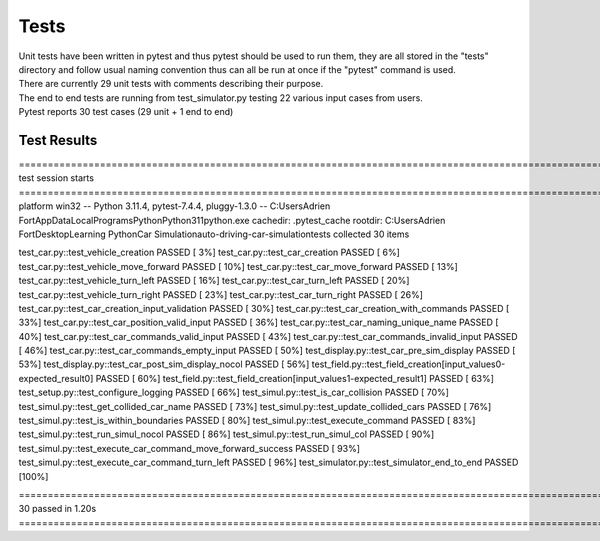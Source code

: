 .. highlight:: python

========
Tests
========

| Unit tests have been written in pytest and thus pytest should be used to run them, they are all stored in the "tests" directory and follow usual naming convention thus can all be run at once if the "pytest" command is used.
| There are currently 29 unit tests with comments describing their purpose.
| The end to end tests are running from test_simulator.py testing 22 various input cases from users.
| Pytest reports 30 test cases (29 unit + 1 end to end)

Test Results
--------

=================================================================================================================================================== test session starts ===================================================================================================================================================
platform win32 -- Python 3.11.4, pytest-7.4.4, pluggy-1.3.0 -- C:\Users\Adrien Fort\AppData\Local\Programs\Python\Python311\python.exe
cachedir: .pytest_cache
rootdir: C:\Users\Adrien Fort\Desktop\Learning Python\Car Simulation\auto-driving-car-simulation\tests
collected 30 items

test_car.py::test_vehicle_creation PASSED                                                                                                                                                                                                                                                                            [  3%] 
test_car.py::test_car_creation PASSED                                                                                                                                                                                                                                                                                [  6%] 
test_car.py::test_vehicle_move_forward PASSED                                                                                                                                                                                                                                                                        [ 10%] 
test_car.py::test_car_move_forward PASSED                                                                                                                                                                                                                                                                            [ 13%] 
test_car.py::test_vehicle_turn_left PASSED                                                                                                                                                                                                                                                                           [ 16%] 
test_car.py::test_car_turn_left PASSED                                                                                                                                                                                                                                                                               [ 20%] 
test_car.py::test_vehicle_turn_right PASSED                                                                                                                                                                                                                                                                          [ 23%] 
test_car.py::test_car_turn_right PASSED                                                                                                                                                                                                                                                                              [ 26%] 
test_car.py::test_car_creation_input_validation PASSED                                                                                                                                                                                                                                                               [ 30%] 
test_car.py::test_car_creation_with_commands PASSED                                                                                                                                                                                                                                                                  [ 33%] 
test_car.py::test_car_position_valid_input PASSED                                                                                                                                                                                                                                                                    [ 36%] 
test_car.py::test_car_naming_unique_name PASSED                                                                                                                                                                                                                                                                      [ 40%] 
test_car.py::test_car_commands_valid_input PASSED                                                                                                                                                                                                                                                                    [ 43%] 
test_car.py::test_car_commands_invalid_input PASSED                                                                                                                                                                                                                                                                  [ 46%] 
test_car.py::test_car_commands_empty_input PASSED                                                                                                                                                                                                                                                                    [ 50%] 
test_display.py::test_car_pre_sim_display PASSED                                                                                                                                                                                                                                                                     [ 53%] 
test_display.py::test_car_post_sim_display_nocol PASSED                                                                                                                                                                                                                                                              [ 56%] 
test_field.py::test_field_creation[input_values0-expected_result0] PASSED                                                                                                                                                                                                                                            [ 60%] 
test_field.py::test_field_creation[input_values1-expected_result1] PASSED                                                                                                                                                                                                                                            [ 63%] 
test_setup.py::test_configure_logging PASSED                                                                                                                                                                                                                                                                         [ 66%] 
test_simul.py::test_is_car_collision PASSED                                                                                                                                                                                                                                                                          [ 70%] 
test_simul.py::test_get_collided_car_name PASSED                                                                                                                                                                                                                                                                     [ 73%] 
test_simul.py::test_update_collided_cars PASSED                                                                                                                                                                                                                                                                      [ 76%] 
test_simul.py::test_is_within_boundaries PASSED                                                                                                                                                                                                                                                                      [ 80%] 
test_simul.py::test_execute_command PASSED                                                                                                                                                                                                                                                                           [ 83%] 
test_simul.py::test_run_simul_nocol PASSED                                                                                                                                                                                                                                                                           [ 86%] 
test_simul.py::test_run_simul_col PASSED                                                                                                                                                                                                                                                                             [ 90%] 
test_simul.py::test_execute_car_command_move_forward_success PASSED                                                                                                                                                                                                                                                  [ 93%] 
test_simul.py::test_execute_car_command_turn_left PASSED                                                                                                                                                                                                                                                             [ 96%]
test_simulator.py::test_simulator_end_to_end PASSED                                                                                                                                                                                                                                                                  [100%]

=================================================================================================================================================== 30 passed in 1.20s ====================================================================================================================================================  